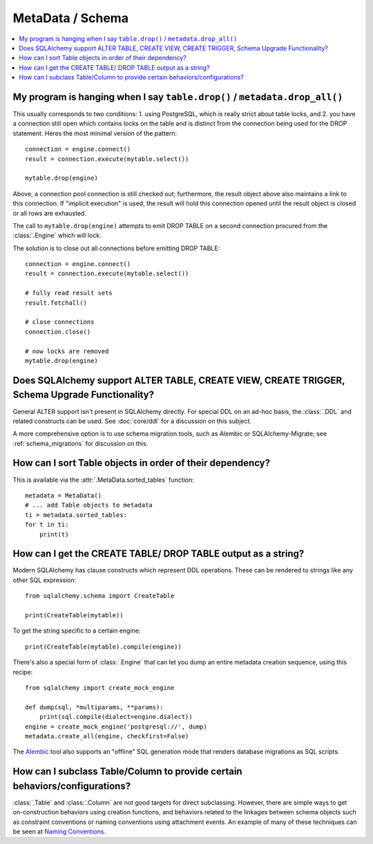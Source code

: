 =================
MetaData / Schema
=================

.. contents::
    :local:
    :class: faq
    :backlinks: none



My program is hanging when I say ``table.drop()`` / ``metadata.drop_all()``
===========================================================================

This usually corresponds to two conditions: 1. using PostgreSQL, which is really
strict about table locks, and 2. you have a connection still open which
contains locks on the table and is distinct from the connection being used for
the DROP statement.  Heres the most minimal version of the pattern::

    connection = engine.connect()
    result = connection.execute(mytable.select())

    mytable.drop(engine)

Above, a connection pool connection is still checked out; furthermore, the
result object above also maintains a link to this connection.  If
"implicit execution" is used, the result will hold this connection opened until
the result object is closed or all rows are exhausted.

The call to ``mytable.drop(engine)`` attempts to emit DROP TABLE on a second
connection procured from the :class:`.Engine` which will lock.

The solution is to close out all connections before emitting DROP TABLE::

    connection = engine.connect()
    result = connection.execute(mytable.select())

    # fully read result sets
    result.fetchall()

    # close connections
    connection.close()

    # now locks are removed
    mytable.drop(engine)

Does SQLAlchemy support ALTER TABLE, CREATE VIEW, CREATE TRIGGER, Schema Upgrade Functionality?
===============================================================================================


General ALTER support isn't present in SQLAlchemy directly.  For special DDL
on an ad-hoc basis, the :class:`.DDL` and related constructs can be used.
See :doc:`core/ddl` for a discussion on this subject.

A more comprehensive option is to use schema migration tools, such as Alembic
or SQLAlchemy-Migrate; see :ref:`schema_migrations` for discussion on this.

How can I sort Table objects in order of their dependency?
==========================================================

This is available via the :attr:`.MetaData.sorted_tables` function::

    metadata = MetaData()
    # ... add Table objects to metadata
    ti = metadata.sorted_tables:
    for t in ti:
        print(t)

How can I get the CREATE TABLE/ DROP TABLE output as a string?
==============================================================

Modern SQLAlchemy has clause constructs which represent DDL operations. These
can be rendered to strings like any other SQL expression::

    from sqlalchemy.schema import CreateTable

    print(CreateTable(mytable))

To get the string specific to a certain engine::

    print(CreateTable(mytable).compile(engine))

There's also a special form of :class:`.Engine` that can let you dump an entire
metadata creation sequence, using this recipe::

    from sqlalchemy import create_mock_engine

    def dump(sql, *multiparams, **params):
        print(sql.compile(dialect=engine.dialect))
    engine = create_mock_engine('postgresql://', dump)
    metadata.create_all(engine, checkfirst=False)

The `Alembic <https://alembic.sqlalchemy.org>`_ tool also supports
an "offline" SQL generation mode that renders database migrations as SQL scripts.

How can I subclass Table/Column to provide certain behaviors/configurations?
============================================================================

:class:`.Table` and :class:`.Column` are not good targets for direct subclassing.
However, there are simple ways to get on-construction behaviors using creation
functions, and behaviors related to the linkages between schema objects such as
constraint conventions or naming conventions using attachment events.
An example of many of these
techniques can be seen at `Naming Conventions <http://www.sqlalchemy.org/trac/wiki/UsageRecipes/NamingConventions>`_.
